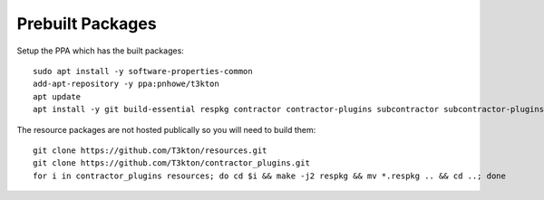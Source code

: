 Prebuilt Packages
=================

.. Installing from pre-built packages
.. ----------------------------------

Setup the PPA which has the built packages::

  sudo apt install -y software-properties-common
  add-apt-repository -y ppa:pnhowe/t3kton
  apt update
  apt install -y git build-essential respkg contractor contractor-plugins subcontractor subcontractor-plugins liblzma-dev xorriso

The resource packages are not hosted publically so you will need to build them::

  git clone https://github.com/T3kton/resources.git
  git clone https://github.com/T3kton/contractor_plugins.git
  for i in contractor_plugins resources; do cd $i && make -j2 respkg && mv *.respkg .. && cd ..; done


.. Building Packages
.. -----------------
..
.. NOTE: To build the packages, you will need a temporary Ubuntu Xenial install, you can
.. use the target Contractor VM if you don't mind a little extra stuff laying arround.
..
.. Install the required build tools, the PPA has a few required packages for building
.. and installing::
..
..   add-apt-repository ppa:pnhowe/t3kton
..   apt update
..   apt install -y git respkg build-essential dpkg-dev debhelper python3-dev python3-setuptools nodejs npm nodejs-legacy liblzma-dev
..
.. Create an empty directory, and cd into it
..
.. First clone the contractor and related projects::
..
..   git clone https://github.com/T3kton/contractor.git
..   git clone https://github.com/T3kton/contractor_plugins.git
..   git clone https://github.com/T3kton/subcontractor.git
..   git clone https://github.com/T3kton/subcontractor_plugins.git
..   git clone https://github.com/T3kton/resources.git
..
.. Now to build Contractor, first we need to get the node requirements for the UI, and fix a bug with react-toolbox::
..
..   cd contractor
..   cd ui && npm install && cd ..
..   sed s/"export Ripple from '.\/ripple';"/"export { default as Ripple } from '.\/ripple';"/ -i ui/node_modules/react-toolbox/components/index.js
..   sed s/"export Tooltip from '.\/tooltip';"/"export { default as Tooltip } from '.\/tooltip';"/ -i ui/node_modules/react-toolbox/components/index.js
..   cd ..
..
.. Now build the packages::
..
..   for i in contractor subcontractor contractor_plugins subcontractor_plugins; do cd $i && make dpkg && cd ..; done
..
.. And build the resources.  The make in the resources can take a while, you may want to replace the 2 of the `-j2` with the number of cores you are using::
..
..   for i in contractor_plugins resources; do cd $i && make -j2 respkg && mv *.respkg .. && cd ..; done
..
.. Copy the .deb and .respkg files from the build server to the target Contractor vm.
..
.. On the target Contractor vm setup repos and install some required tools::
..
..   add-apt-repository ppa:pnhowe/t3kton
..   apt update
..   apt install -y bind9 bind9utils postgresql-9.5
..
.. Install Packages::
..
..   dpkg -i contractor_*.deb contractor-plugins_*.deb  subcontractor_*.deb subcontractor-plugins_*.deb
..   apt install -f
..   systemctl stop dhcpd
..   systemctl stop subcontractor
